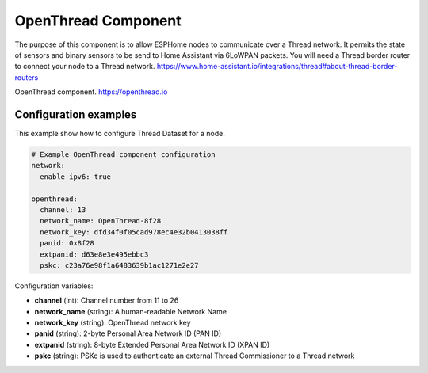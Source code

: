 OpenThread Component
=====================

.. seo::
    :description: Instructions for setting up OpenThread component.
    :image: folder-open.svg

The purpose of this component is to allow ESPHome nodes to communicate over a Thread network. It permits the state of sensors and binary sensors to be send to Home Assistant via 6LoWPAN packets.
You will need a Thread border router to connect your node to a Thread network.
https://www.home-assistant.io/integrations/thread#about-thread-border-routers

.. _config-openthread:

OpenThread component.
https://openthread.io

Configuration examples
----------------------

This example show how to configure Thread Dataset for a node.

.. code-block:: yaml

    # Example OpenThread component configuration
    network:
      enable_ipv6: true
    
    openthread:
      channel: 13
      network_name: OpenThread-8f28
      network_key: dfd34f0f05cad978ec4e32b0413038ff
      panid: 0x8f28
      extpanid: d63e8e3e495ebbc3
      pskc: c23a76e98f1a6483639b1ac1271e2e27

Configuration variables:

- **channel** (int): Channel number from 11 to 26
- **network_name** (string): A human-readable Network Name
- **network_key** (string): OpenThread network key
- **panid** (string): 2-byte Personal Area Network ID (PAN ID)
- **extpanid** (string): 8-byte Extended Personal Area Network ID (XPAN ID)
- **pskc** (string): PSKc is used to authenticate an external Thread Commissioner to a Thread network

